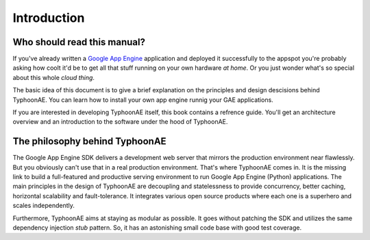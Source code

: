 .. TyphoonAE introduction.

============
Introduction
============

Who should read this manual?
============================

If you've already written a `Google App Engine
<http://code.google.com/appengine>`_ application and deployed it successfully
to the appspot you're probably asking how coolt it'd be to get all that stuff
running on your own hardware `at home`. Or you just wonder what's so special
about this whole `cloud thing`.

The basic idea of this document is to give a brief explanation on the
principles and design descisions behind TyphoonAE. You can learn how to install
your own app engine runnig your GAE applications.

If you are interested in developing TyphoonAE itself, this book contains a
refrence guide. You'll get an architecture overview and an introduction to the
software under the hood of TyphoonAE.

The philosophy behind TyphoonAE
===============================

The Google App Engine SDK delivers a development web server that mirrors the
production environment near flawlessly. But you obviously can't use that in a
real production environment. That's where TyphoonAE comes in. It is the missing
link to build a full-featured and productive serving environment to run Google
App Engine (Python) applications. The main principles in the design of
TyphoonAE are decoupling and statelessness to provide concurrency, better
caching, horizontal scalability and fault-tolerance. It integrates various open
source products where each one is a superhero and scales independently.

Furthermore, TyphoonAE aims at staying as modular as possible. It goes without
patching the SDK and utilizes the same dependency injection `stub` pattern. So,
it has an astonishing small code base with good test coverage.
